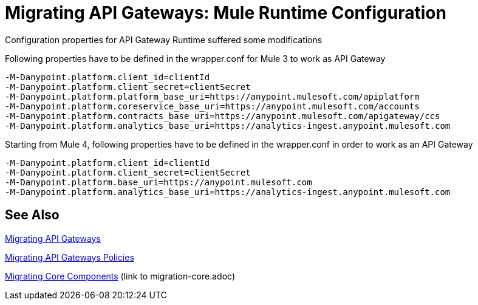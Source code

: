 // authors: Federico Balbi and Nahuel Dalla Vecchia (assigned by Eva)
= Migrating API Gateways: Mule Runtime Configuration

// Explain generally how and why things changed between Mule 3 and Mule 4.
Configuration properties for API Gateway Runtime suffered some modifications


.Following properties have to be defined in the wrapper.conf for Mule 3 to work as API Gateway
----
-M-Danypoint.platform.client_id=clientId
-M-Danypoint.platform.client_secret=clientSecret
-M-Danypoint.platform.platform_base_uri=https://anypoint.mulesoft.com/apiplatform
-M-Danypoint.platform.coreservice_base_uri=https://anypoint.mulesoft.com/accounts
-M-Danypoint.platform.contracts_base_uri=https://anypoint.mulesoft.com/apigateway/ccs
-M-Danypoint.platform.analytics_base_uri=https://analytics-ingest.anypoint.mulesoft.com
----

.Starting from Mule 4, following properties have to be defined in the wrapper.conf in order to work as an API Gateway
----
-M-Danypoint.platform.client_id=clientId
-M-Danypoint.platform.client_secret=clientSecret
-M-Danypoint.platform.base_uri=https://anypoint.mulesoft.com
-M-Danypoint.platform.analytics_base_uri=https://analytics-ingest.anypoint.mulesoft.com
----


== See Also

link:migration-api-gateways[Migrating API Gateways]

link:migration-api-gateways-policies[Migrating API Gateways Policies]

link:migration-core[Migrating Core Components] (link to migration-core.adoc)
